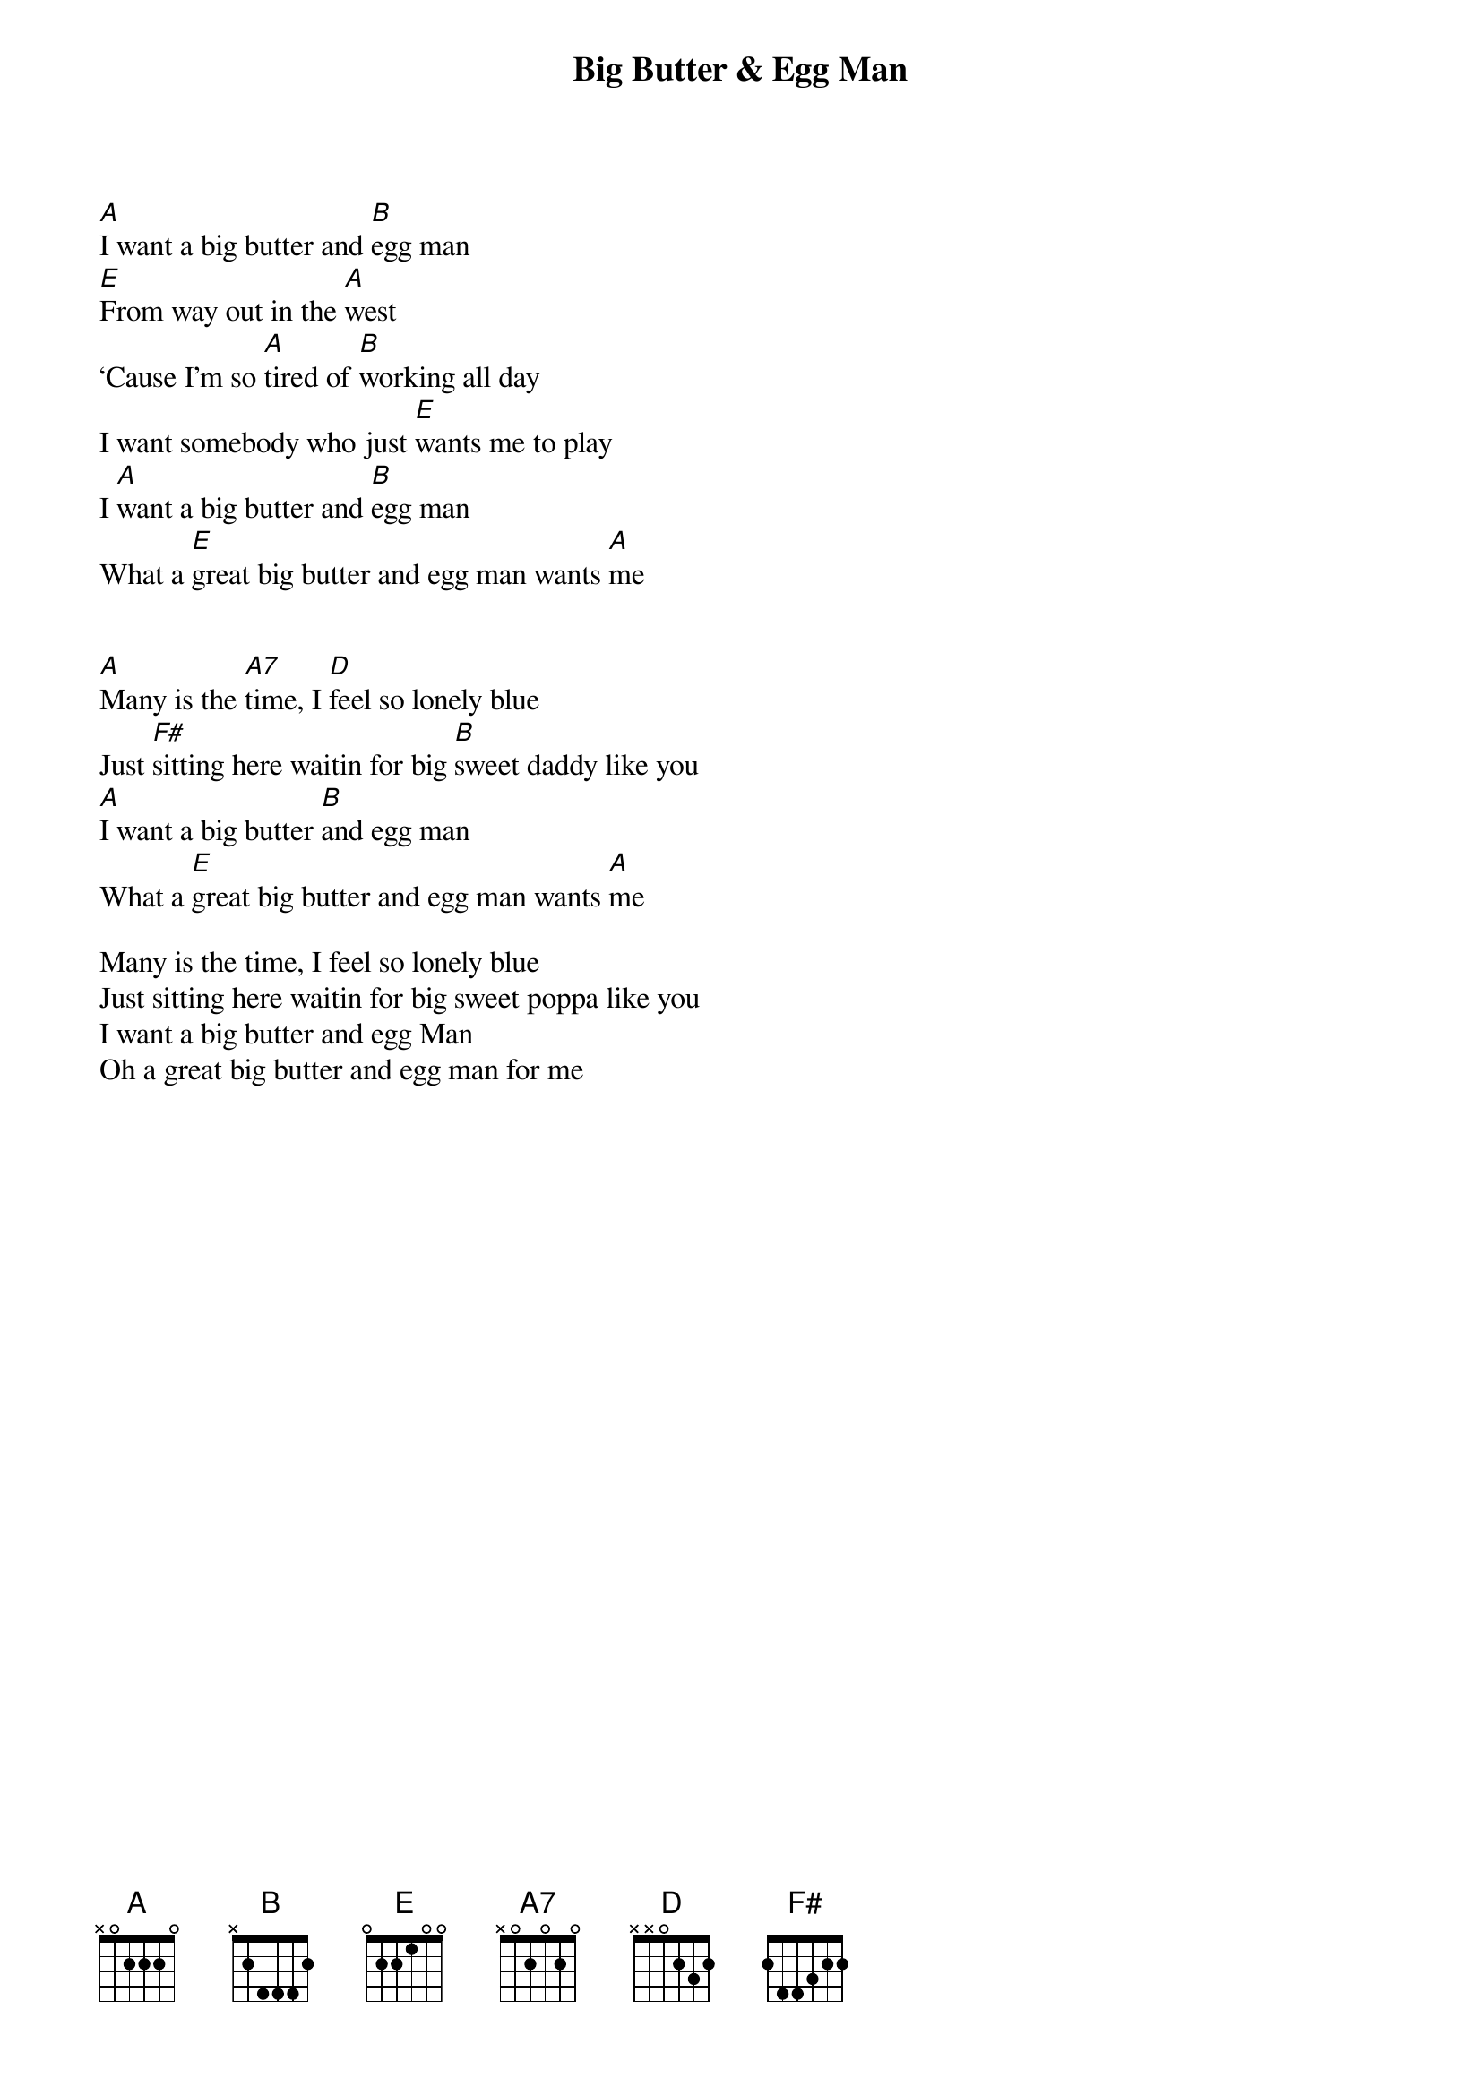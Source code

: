 {t:Big Butter & Egg Man}

[A]I want a big butter and [B]egg man
[E]From way out in the [A]west
‘Cause I’m so [A]tired of [B]working all day
I want somebody who just [E]wants me to play
I [A]want a big butter and [B]egg man
What a [E]great big butter and egg man wants [A]me


[A]Many is the [A7]time, I [D]feel so lonely blue
Just [F#]sitting here waitin for big [B]sweet daddy like you
[A]I want a big butter [B]and egg man
What a [E]great big butter and egg man wants [A]me

Many is the time, I feel so lonely blue
Just sitting here waitin for big sweet poppa like you
I want a big butter and egg Man
Oh a great big butter and egg man for me

#chordpro -x -11 to transpose to Bb
# chordpro -x -11 --diagrams=all
